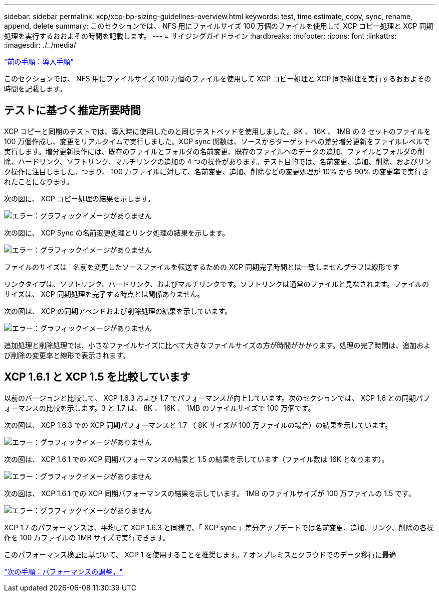 ---
sidebar: sidebar 
permalink: xcp/xcp-bp-sizing-guidelines-overview.html 
keywords: test, time estimate, copy, sync, rename, append, delete 
summary: このセクションでは、 NFS 用にファイルサイズ 100 万個のファイルを使用して XCP コピー処理と XCP 同期処理を実行するおおよその時間を記載します。 
---
= サイジングガイドライン
:hardbreaks:
:nofooter: 
:icons: font
:linkattrs: 
:imagesdir: ./../media/


link:xcp-bp-deployment-steps.html["前の手順：導入手順"]

このセクションでは、 NFS 用にファイルサイズ 100 万個のファイルを使用して XCP コピー処理と XCP 同期処理を実行するおおよその時間を記載します。



== テストに基づく推定所要時間

XCP コピーと同期のテストでは、導入時に使用したのと同じテストベッドを使用しました。8K 、 16K 、 1MB の 3 セットのファイルを 100 万個作成し、変更をリアルタイムで実行しました。XCP sync 関数は、ソースからターゲットへの差分増分更新をファイルレベルで実行します。増分更新操作には、既存のファイルとフォルダの名前変更、既存のファイルへのデータの追加、ファイルとフォルダの削除、ハードリンク、ソフトリンク、マルチリンクの追加の 4 つの操作があります。テスト目的では、名前変更、追加、削除、およびリンク操作に注目しました。つまり、 100 万ファイルに対して、名前変更、追加、削除などの変更処理が 10% から 90% の変更率で実行されたことになります。

次の図に、 XCP コピー処理の結果を示します。

image:xcp-bp_image10.png["エラー：グラフィックイメージがありません"]

次の図に、 XCP Sync の名前変更処理とリンク処理の結果を示します。

image:xcp-bp_image8.png["エラー：グラフィックイメージがありません"]

ファイルのサイズは ' 名前を変更したソースファイルを転送するための XCP 同期完了時間とは一致しませんグラフは線形です

リンクタイプは、ソフトリンク、ハードリンク、およびマルチリンクです。ソフトリンクは通常のファイルと見なされます。ファイルのサイズは、 XCP 同期処理を完了する時点とは関係ありません。

次の図は、 XCP の同期アペンドおよび削除処理の結果を示しています。

image:xcp-bp_image9.png["エラー：グラフィックイメージがありません"]

追加処理と削除処理では、小さなファイルサイズに比べて大きなファイルサイズの方が時間がかかります。処理の完了時間は、追加および削除の変更率と線形で表示されます。



== XCP 1.6.1 と XCP 1.5 を比較しています

以前のバージョンと比較して、 XCP 1.6.3 および 1.7 でパフォーマンスが向上しています。次のセクションでは、 XCP 1.6 との同期パフォーマンスの比較を示します。3 と 1.7 は、 8K 、 16K 、 1MB のファイルサイズで 100 万個です。

次の図は、 XCP 1.6.3 での XCP 同期パフォーマンスと 1.7 （ 8K サイズが 100 万ファイルの場合）の結果を示しています。

image:xcp-bp_image11.png["エラー：グラフィックイメージがありません"]

次の図は、 XCP 1.6.1 での XCP 同期パフォーマンスの結果と 1.5 の結果を示しています（ファイル数は 16K となります）。

image:xcp-bp_image12.png["エラー：グラフィックイメージがありません"]

次の図は、 XCP 1.6.1 での XCP 同期パフォーマンスの結果を示しています。 1MB のファイルサイズが 100 万ファイルの 1.5 です。

image:xcp-bp_image13.png["エラー：グラフィックイメージがありません"]

XCP 1.7 のパフォーマンスは、平均して XCP 1.6.3 と同様で、「 XCP sync 」差分アップデートでは名前変更、追加、リンク、削除の各操作を 100 万ファイルの 1MB サイズで実行できます。

このパフォーマンス検証に基づいて、 XCP 1 を使用することを推奨します。7 オンプレミスとクラウドでのデータ移行に最適

link:xcp-bp-performance-tuning.html["次の手順：パフォーマンスの調整。"]

